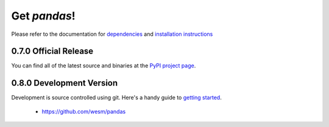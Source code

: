 *************
Get *pandas*!
*************

Please refer to the documentation for `dependencies <http://pandas.sourceforge.net/install.html#dependencies>`_ and `installation instructions <http://pandas.sourceforge.net/install.html>`_

0.7.0 Official Release
~~~~~~~~~~~~~~~~~~~~~~

.. pypi-release:: pandas
      :prefix: Download

You can find all of the latest source and binaries at the `PyPI project page <http://pypi.python.org/pypi/pandas#downloads>`_.

0.8.0 Development Version
~~~~~~~~~~~~~~~~~~~~~~~~~

Development is source controlled using git. Here's a handy guide to `getting started <http://help.github.com/set-up-git-redirect>`_.

	* https://github.com/wesm/pandas
